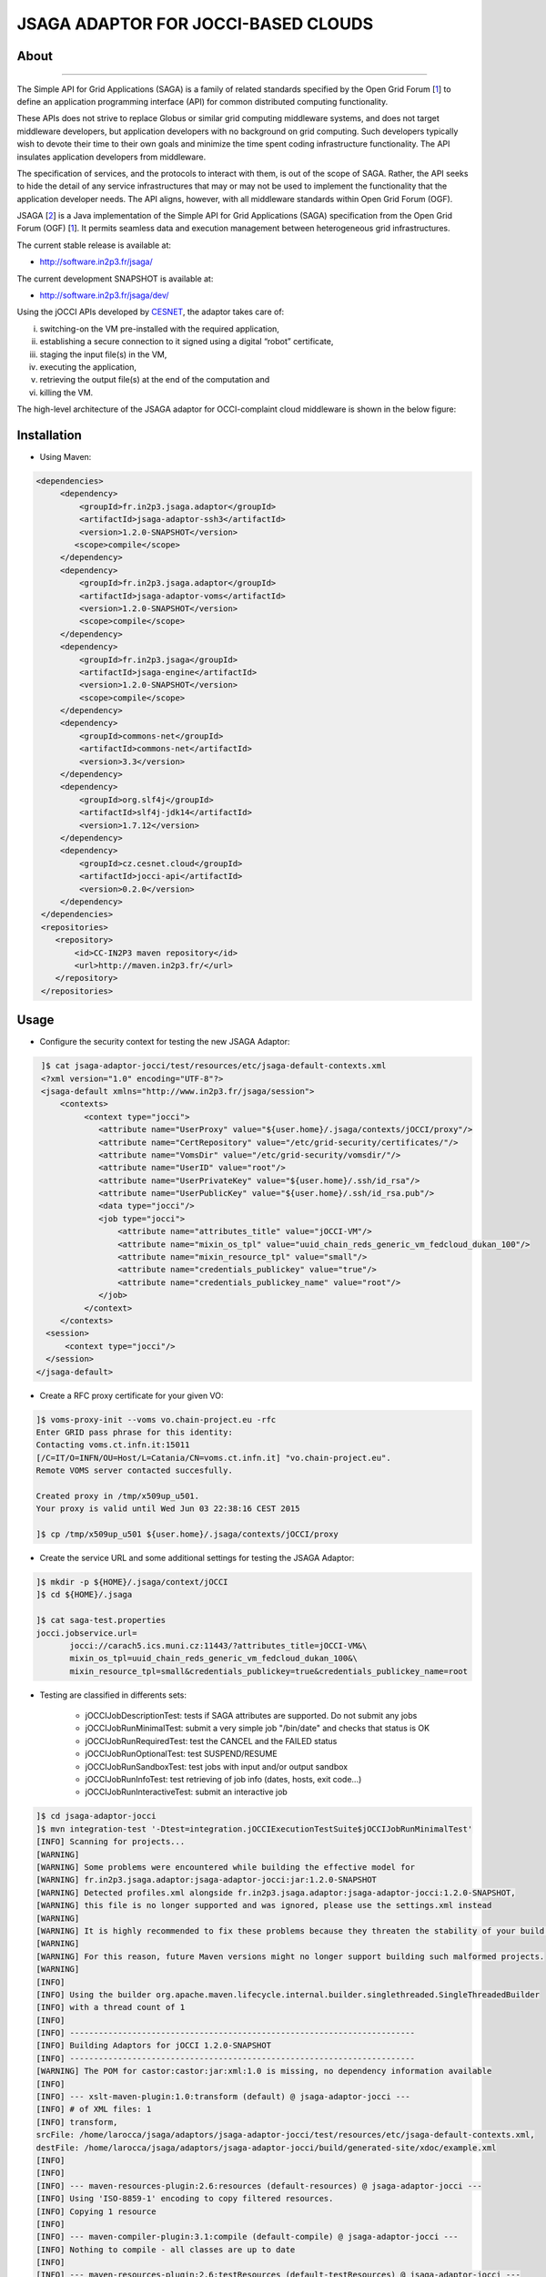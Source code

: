 ************************************
JSAGA ADAPTOR FOR JOCCI-BASED CLOUDS 
************************************

============
About
============

.. image:: images/logo-jsaga.png
   :target: http://software.in2p3.fr/jsaga/latest-release/
-------------

.. _1: https://www.ogf.org
.. _2: http://software.in2p3.fr/jsaga/latest-release/
.. _3: http://occi-wg.org/
.. _CHAIN_REDS: https://www.chain-project.eu/
.. _CESNET: http://www.cesnet.cz/

The Simple API for Grid Applications (SAGA) is a family of related standards specified by the Open Grid Forum [1_] to define an application programming interface (API) for common distributed computing functionality.

These APIs does not strive to replace Globus or similar grid computing middleware systems, and does not target middleware developers, but application developers with no background on grid computing. Such developers typically wish to devote their time to their own goals and minimize the time spent coding infrastructure functionality. The API insulates application developers from middleware.

The specification of services, and the protocols to interact with them, is out of the scope of SAGA. Rather, the API seeks to hide the detail of any service infrastructures that may or may not be used to implement the functionality that the application developer needs. The API aligns, however, with all middleware standards within Open Grid Forum (OGF).

JSAGA [2_] is a Java implementation of the Simple API for Grid Applications (SAGA) specification from the Open Grid Forum (OGF) [1_]. It permits seamless data and execution management between heterogeneous grid infrastructures.

The current stable release is available at:

- http://software.in2p3.fr/jsaga/

The current development SNAPSHOT is available at:

- http://software.in2p3.fr/jsaga/dev/

Using the jOCCI APIs developed by CESNET_, the adaptor takes care of: 

(i) switching-on the VM pre-installed with the required application, 
(ii) establishing a secure connection to it signed using a digital “robot” certificate, 
(iii) staging the input file(s) in the VM, 
(iv) executing the application, 
(v) retrieving the output file(s) at the end of the computation and
(vi) killing the VM.

The high-level architecture of the JSAGA adaptor for OCCI-complaint cloud middleware is shown in the below figure:

.. image:: images/jsaga-adaptor-jocci-architecture.jpg

============
Installation
============

- Using Maven: 

.. code:: xml

   <dependencies>
        <dependency>
            <groupId>fr.in2p3.jsaga.adaptor</groupId>
            <artifactId>jsaga-adaptor-ssh3</artifactId>
            <version>1.2.0-SNAPSHOT</version>
           <scope>compile</scope>
        </dependency>
        <dependency>
            <groupId>fr.in2p3.jsaga.adaptor</groupId>
            <artifactId>jsaga-adaptor-voms</artifactId>
            <version>1.2.0-SNAPSHOT</version>
            <scope>compile</scope>
        </dependency>
        <dependency>
            <groupId>fr.in2p3.jsaga</groupId>
            <artifactId>jsaga-engine</artifactId>
            <version>1.2.0-SNAPSHOT</version>
            <scope>compile</scope>
        </dependency>
        <dependency>
            <groupId>commons-net</groupId>
            <artifactId>commons-net</artifactId>
            <version>3.3</version>
        </dependency>
        <dependency>
            <groupId>org.slf4j</groupId>
            <artifactId>slf4j-jdk14</artifactId>
            <version>1.7.12</version>
        </dependency>
        <dependency>
            <groupId>cz.cesnet.cloud</groupId>
            <artifactId>jocci-api</artifactId>
            <version>0.2.0</version>
        </dependency>
    </dependencies>
    <repositories>
       <repository>
           <id>CC-IN2P3 maven repository</id>
           <url>http://maven.in2p3.fr/</url>
       </repository>
    </repositories>

============
Usage
============

- Configure the security context for testing the new JSAGA Adaptor:

.. code:: bash

   ]$ cat jsaga-adaptor-jocci/test/resources/etc/jsaga-default-contexts.xml
   <?xml version="1.0" encoding="UTF-8"?>
   <jsaga-default xmlns="http://www.in2p3.fr/jsaga/session">
       <contexts>
            <context type="jocci">
               <attribute name="UserProxy" value="${user.home}/.jsaga/contexts/jOCCI/proxy"/>
               <attribute name="CertRepository" value="/etc/grid-security/certificates/"/>
               <attribute name="VomsDir" value="/etc/grid-security/vomsdir/"/>
               <attribute name="UserID" value="root"/>
               <attribute name="UserPrivateKey" value="${user.home}/.ssh/id_rsa"/>
               <attribute name="UserPublicKey" value="${user.home}/.ssh/id_rsa.pub"/>
               <data type="jocci"/>
               <job type="jocci">
                   <attribute name="attributes_title" value="jOCCI-VM"/>
                   <attribute name="mixin_os_tpl" value="uuid_chain_reds_generic_vm_fedcloud_dukan_100"/>
                   <attribute name="mixin_resource_tpl" value="small"/>
                   <attribute name="credentials_publickey" value="true"/>
                   <attribute name="credentials_publickey_name" value="root"/>
               </job>
            </context>
       </contexts>
    <session>
        <context type="jocci"/>
    </session>
  </jsaga-default>

- Create a RFC proxy certificate for your given VO:

.. code:: bash

   ]$ voms-proxy-init --voms vo.chain-project.eu -rfc
   Enter GRID pass phrase for this identity:
   Contacting voms.ct.infn.it:15011
   [/C=IT/O=INFN/OU=Host/L=Catania/CN=voms.ct.infn.it] "vo.chain-project.eu".
   Remote VOMS server contacted succesfully.

   Created proxy in /tmp/x509up_u501.
   Your proxy is valid until Wed Jun 03 22:38:16 CEST 2015

   ]$ cp /tmp/x509up_u501 ${user.home}/.jsaga/contexts/jOCCI/proxy

- Create the service URL and some additional settings for testing the JSAGA Adaptor:

.. code:: bash

 ]$ mkdir -p ${HOME}/.jsaga/context/jOCCI
 ]$ cd ${HOME}/.jsaga
 
 ]$ cat saga-test.properties 
 jocci.jobservice.url=
        jocci://carach5.ics.muni.cz:11443/?attributes_title=jOCCI-VM&\
        mixin_os_tpl=uuid_chain_reds_generic_vm_fedcloud_dukan_100&\
        mixin_resource_tpl=small&credentials_publickey=true&credentials_publickey_name=root

- Testing are classified in differents sets:

   * jOCCIJobDescriptionTest: tests if SAGA attributes are supported. Do not submit any jobs
   * jOCCIJobRunMinimalTest: submit a very simple job "/bin/date" and checks that status is OK
   * jOCCIJobRunRequiredTest: test the CANCEL and the FAILED status       
   * jOCCIJobRunOptionalTest: test SUSPEND/RESUME
   * jOCCIJobRunSandboxTest: test jobs with input and/or output sandbox
   * jOCCIJobRunInfoTest: test retrieving of job info (dates, hosts, exit code...)
   * jOCCIJobRunInteractiveTest: submit an interactive job

.. code:: bash

 ]$ cd jsaga-adaptor-jocci
 ]$ mvn integration-test '-Dtest=integration.jOCCIExecutionTestSuite$jOCCIJobRunMinimalTest'
 [INFO] Scanning for projects...
 [WARNING] 
 [WARNING] Some problems were encountered while building the effective model for 
 [WARNING] fr.in2p3.jsaga.adaptor:jsaga-adaptor-jocci:jar:1.2.0-SNAPSHOT
 [WARNING] Detected profiles.xml alongside fr.in2p3.jsaga.adaptor:jsaga-adaptor-jocci:1.2.0-SNAPSHOT, 
 [WARNING] this file is no longer supported and was ignored, please use the settings.xml instead
 [WARNING] 
 [WARNING] It is highly recommended to fix these problems because they threaten the stability of your build.
 [WARNING] 
 [WARNING] For this reason, future Maven versions might no longer support building such malformed projects.
 [WARNING] 
 [INFO] 
 [INFO] Using the builder org.apache.maven.lifecycle.internal.builder.singlethreaded.SingleThreadedBuilder 
 [INFO] with a thread count of 1
 [INFO]                                                                         
 [INFO] ------------------------------------------------------------------------
 [INFO] Building Adaptors for jOCCI 1.2.0-SNAPSHOT
 [INFO] ------------------------------------------------------------------------
 [WARNING] The POM for castor:castor:jar:xml:1.0 is missing, no dependency information available
 [INFO] 
 [INFO] --- xslt-maven-plugin:1.0:transform (default) @ jsaga-adaptor-jocci ---
 [INFO] # of XML files: 1
 [INFO] transform, 
 srcFile: /home/larocca/jsaga/adaptors/jsaga-adaptor-jocci/test/resources/etc/jsaga-default-contexts.xml, 
 destFile: /home/larocca/jsaga/adaptors/jsaga-adaptor-jocci/build/generated-site/xdoc/example.xml
 [INFO] 
 [INFO] 
 [INFO] --- maven-resources-plugin:2.6:resources (default-resources) @ jsaga-adaptor-jocci ---
 [INFO] Using 'ISO-8859-1' encoding to copy filtered resources.
 [INFO] Copying 1 resource
 [INFO] 
 [INFO] --- maven-compiler-plugin:3.1:compile (default-compile) @ jsaga-adaptor-jocci ---
 [INFO] Nothing to compile - all classes are up to date
 [INFO] 
 [INFO] --- maven-resources-plugin:2.6:testResources (default-testResources) @ jsaga-adaptor-jocci ---
 [INFO] Using 'ISO-8859-1' encoding to copy filtered resources.
 [INFO] Copying 3 resources
 [INFO] 
 [INFO] --- maven-compiler-plugin:3.1:testCompile (default-testCompile) @ jsaga-adaptor-jocci ---
 [INFO] Nothing to compile - all classes are up to date
 [INFO] 
 [INFO] --- maven-surefire-plugin:2.16:test (default-test) @ jsaga-adaptor-jocci ---
 [INFO] Surefire report directory: /home/larocca/jsaga/adaptors/jsaga-adaptor-jocci/build/surefire-reports

 -------------------------------------------------------
  T E S T S
 -------------------------------------------------------
 Running integration.jOCCIExecutionTestSuite$jOCCIJobRunMinimalTest
 INFO integration.jOCCIExecutionTestSuite$jOCCIJobRunMinimalTest: test_run running...
 INFO it.infn.ct.jsaga.adaptor.jocci.job.jOCCIJobControlAdaptor: 
 INFO it.infn.ct.jsaga.adaptor.jocci.job.jOCCIJobControlAdaptor: Trying to connect to the cloud host 
                                                                 [ carach5.ics.muni.cz ] 
 INFO it.infn.ct.jsaga.adaptor.jocci.job.jOCCIJobControlAdaptor: 
 INFO it.infn.ct.jsaga.adaptor.jocci.job.jOCCIJobControlAdaptor: See below the details: 
 INFO it.infn.ct.jsaga.adaptor.jocci.job.jOCCIJobControlAdaptor: 
 INFO it.infn.ct.jsaga.adaptor.jocci.job.jOCCIJobControlAdaptor: PREFIX    = 
 INFO it.infn.ct.jsaga.adaptor.jocci.job.jOCCIJobControlAdaptor: ACTION    = create
 INFO it.infn.ct.jsaga.adaptor.jocci.job.jOCCIJobControlAdaptor: RESOURCE  = compute
 INFO it.infn.ct.jsaga.adaptor.jocci.job.jOCCIJobControlAdaptor: 
 INFO it.infn.ct.jsaga.adaptor.jocci.job.jOCCIJobControlAdaptor: AUTH       = x509
 INFO it.infn.ct.jsaga.adaptor.jocci.job.jOCCIJobControlAdaptor: PROXY_PATH = /home/larocca/.jsaga/contexts/jOCCI/proxy
 INFO it.infn.ct.jsaga.adaptor.jocci.job.jOCCIJobControlAdaptor: CA_PATH    = /etc/grid-security/certificates
 INFO it.infn.ct.jsaga.adaptor.jocci.job.jOCCIJobControlAdaptor: 
 INFO it.infn.ct.jsaga.adaptor.jocci.job.jOCCIJobControlAdaptor: HOST        = carach5.ics.muni.cz
 INFO it.infn.ct.jsaga.adaptor.jocci.job.jOCCIJobControlAdaptor: PORT        = 11443
 INFO it.infn.ct.jsaga.adaptor.jocci.job.jOCCIJobControlAdaptor: ENDPOINT    = https://carach5.ics.muni.cz:11443/
 INFO it.infn.ct.jsaga.adaptor.jocci.job.jOCCIJobControlAdaptor: PUBLIC KEY  = /home/larocca/.ssh/id_rsa.pub
 INFO it.infn.ct.jsaga.adaptor.jocci.job.jOCCIJobControlAdaptor: PRIVATE KEY = /home/larocca/.ssh/id_rsa
 INFO it.infn.ct.jsaga.adaptor.jocci.job.jOCCIJobControlAdaptor: 
 INFO it.infn.ct.jsaga.adaptor.jocci.job.jOCCIJobControlAdaptor: Creating a new resource using jOCCI-api. Please wait!
 INFO it.infn.ct.jsaga.adaptor.jocci.job.jOCCIJobControlAdaptor: VM Title     = jOCCI-VM
 INFO it.infn.ct.jsaga.adaptor.jocci.job.jOCCIJobControlAdaptor: OS           = uuid_chain_reds_generic_vm_fedcloud_dukan_100
 INFO it.infn.ct.jsaga.adaptor.jocci.job.jOCCIJobControlAdaptor: Flavour      = small
 INFO it.infn.ct.jsaga.adaptor.jocci.job.jOCCIJobControlAdaptor: 
 INFO it.infn.ct.jsaga.adaptor.jocci.job.jOCCIJobControlAdaptor: [ TEMPLATE ]
 INFO it.infn.ct.jsaga.adaptor.jocci.job.jOCCIJobControlAdaptor: - Available os template mixins ...
 INFO it.infn.ct.jsaga.adaptor.jocci.job.jOCCIJobControlAdaptor: 

 Category{term=uuid_chain_reds_aleph2000_fedcloud_dukan_105, 
 scheme=http://occi.carach5.ics.muni.cz/occi/infrastructure/os_tpl#, 
 title=CHAIN-REDS-ALEPH2000@fedcloud-dukan, 
 location=/mixin/os_tpl/uuid_chain_reds_aleph2000_fedcloud_dukan_105/, attributes=SetCover{[]}}
 
 INFO it.infn.ct.jsaga.adaptor.jocci.job.jOCCIJobControlAdaptor: 
 Category{term=uuid_chain_reds_wrf_fedcloud_dukan_103, 
 scheme=http://occi.carach5.ics.muni.cz/occi/infrastructure/os_tpl#, 
 title=CHAIN-REDS-WRF@fedcloud-dukan, 
 location=/mixin/os_tpl/uuid_chain_reds_wrf_fedcloud_dukan_103/, attributes=SetCover{[]}}
 
 INFO it.infn.ct.jsaga.adaptor.jocci.job.jOCCIJobControlAdaptor: 
 Category{term=uuid_chain_reds_generic_www_fedcloud_dukan_110, 
 scheme=http://occi.carach5.ics.muni.cz/occi/infrastructure/os_tpl#, 
 title=CHAIN-REDS-Generic-WWW@fedcloud-dukan, 
 location=/mixin/os_tpl/uuid_chain_reds_generic_www_fedcloud_dukan_110/, 
 attributes=SetCover{[]}}
 
 INFO it.infn.ct.jsaga.adaptor.jocci.job.jOCCIJobControlAdaptor: 
 Category{term=uuid_chain_reds_generic_vm_fedcloud_dukan_100, 
 scheme=http://occi.carach5.ics.muni.cz/occi/infrastructure/os_tpl#, 
 title=CHAIN-REDS-Generic-VM@fedcloud-dukan, 
 location=/mixin/os_tpl/uuid_chain_reds_generic_vm_fedcloud_dukan_100/, 
 attributes=SetCover{[]}}

 INFO it.infn.ct.jsaga.adaptor.jocci.job.jOCCIJobControlAdaptor: 
 Category{term=uuid_chain_reds_tthreader_fedcloud_dukan_104, 
 scheme=http://occi.carach5.ics.muni.cz/occi/infrastructure/os_tpl#, 
 title=CHAIN-REDS-tthreader@fedcloud-dukan, 
 location=/mixin/os_tpl/uuid_chain_reds_tthreader_fedcloud_dukan_104/, 
 attributes=SetCover{[]}}

 INFO it.infn.ct.jsaga.adaptor.jocci.job.jOCCIJobControlAdaptor: 
 Category{term=uuid_chain_reds_octave_fedcloud_dukan_101, 
 scheme=http://occi.carach5.ics.muni.cz/occi/infrastructure/os_tpl#, 
 title=CHAIN-REDS-Octave@fedcloud-dukan, 
 location=/mixin/os_tpl/uuid_chain_reds_octave_fedcloud_dukan_101/, 
 attributes=SetCover{[]}}

 INFO it.infn.ct.jsaga.adaptor.jocci.job.jOCCIJobControlAdaptor: 
 Category{term=uuid_chain_reds_r_fedcloud_dukan_102, 
 scheme=http://occi.carach5.ics.muni.cz/occi/infrastructure/os_tpl#, 
 title=CHAIN-REDS-R@fedcloud-dukan, 
 location=/mixin/os_tpl/uuid_chain_reds_r_fedcloud_dukan_102/, 
 attributes=SetCover{[]}}

 INFO it.infn.ct.jsaga.adaptor.jocci.job.jOCCIJobControlAdaptor: 
 INFO it.infn.ct.jsaga.adaptor.jocci.job.jOCCIJobControlAdaptor: [ CREATE ]
 INFO it.infn.ct.jsaga.adaptor.jocci.job.jOCCIJobControlAdaptor: 

 Category: uuid_chain_reds_generic_vm_fedcloud_dukan_100;
 scheme="http://occi.carach5.ics.muni.cz/occi/infrastructure/os_tpl#";
 class="mixin";title="CHAIN-REDS-Generic-VM@fedcloud-dukan";
 rel="http://schemas.ogf.org/occi/infrastructure#os_tpl";
 location="/mixin/os_tpl/uuid_chain_reds_generic_vm_fedcloud_dukan_100/"
 
 INFO it.infn.ct.jsaga.adaptor.jocci.job.jOCCIJobControlAdaptor: 
 INFO it.infn.ct.jsaga.adaptor.jocci.job.jOCCIJobControlAdaptor: =============== [ R E P O R T ] ===============
 INFO it.infn.ct.jsaga.adaptor.jocci.job.jOCCIJobControlAdaptor: https://carach5.ics.muni.cz:11443/compute/56252
 INFO it.infn.ct.jsaga.adaptor.jocci.job.jOCCIJobControlAdaptor: 
 INFO it.infn.ct.jsaga.adaptor.jocci.job.jOCCIJobControlAdaptor: [ DESCRIPTION ]
 INFO it.infn.ct.jsaga.adaptor.jocci.job.jOCCIJobControlAdaptor: - Getting VM settings
 INFO it.infn.ct.jsaga.adaptor.jocci.job.jOCCIJobControlAdaptor: 

 Category: compute;
           scheme="http://schemas.ogf.org/occi/infrastructure#";
           class="kind"
 Category: uuid_chain_reds_generic_vm_fedcloud_dukan_100;
           scheme="http://occi.carach5.ics.muni.cz/occi/infrastructure/os_tpl#";
           class="mixin"
 Category: compute;
           scheme="http://opennebula.org/occi/infrastructure#";
           class="mixin"
 Category: small;
           scheme="http://schema.fedcloud.egi.eu/occi/infrastructure/resource_tpl#";
           class="mixin"
 Category: user_data;
           scheme="http://schemas.openstack.org/compute/instance#";
           class="mixin"

 X-OCCI-Attribute: occi.compute.cores=1
 X-OCCI-Attribute: occi.compute.memory=2.0
 X-OCCI-Attribute: occi.compute.state="waiting"
 X-OCCI-Attribute: occi.core.id=56252
 X-OCCI-Attribute: occi.core.summary="Instantiated with rOCCI-server on Wed, 29 Jul 2015 14:50:18 +0200."
 X-OCCI-Attribute: occi.core.title="jOCCI-VM"
 X-OCCI-Attribute: org.opennebula.compute.cpu=1.0
 X-OCCI-Attribute: org.opennebula.compute.id=56252
 X-OCCI-Attribute: org.openstack.compute.user_data="I2Nsb3VkLWNvbmZpZwojIHNlZSBodHRwczovL2hlbH[..]wKCg=="
 Link: </network/24>;
  rel="http://schemas.ogf.org/occi/infrastructure#network";
  self="/link/networkinterface/compute_56252_nic_0";
  category="http://schemas.ogf.org/occi/infrastructure#networkinterface 
            http://opennebula.org/occi/infrastructure#networkinterface 
            http://schemas.ogf.org/occi/infrastructure/networkinterface#ipnetworkinterface";
  occi.core.id="compute_56252_nic_0";
  occi.core.source="/compute/56252";
  occi.core.target="/network/24";
  occi.core.title="public";
  occi.networkinterface.address="147.228.242.36";
  occi.networkinterface.interface="eth0";
  occi.networkinterface.mac="02:00:93:e4:f2:24";
  occi.networkinterface.state="inactive";
  org.opennebula.networkinterface.bridge="onebr0";

 Link: </storage/789>;
  rel="http://schemas.ogf.org/occi/infrastructure#storage";
  self="/link/storagelink/compute_56252_disk_0";
  category="http://schemas.ogf.org/occi/infrastructure#storagelink 
            http://opennebula.org/occi/infrastructure#storagelink";
  occi.core.id="compute_56252_disk_0";
  occi.core.source="/compute/56252";
  occi.core.target="/storage/789";
  occi.core.title="74e7eed0-af89-5e74-b7b0-72011db131c6";
  occi.storagelink.deviceid="/dev/vda";
  occi.storagelink.state="inactive";

 INFO it.infn.ct.jsaga.adaptor.jocci.job.jOCCIJobControlAdaptor: 
 INFO it.infn.ct.jsaga.adaptor.jocci.job.jOCCIJobControlAdaptor: Waiting the remote VM finishes the boot!
 INFO it.infn.ct.jsaga.adaptor.jocci.job.jOCCIJobControlAdaptor: Wed 2015.07.29 at 02:48:43 PM CEST
 INFO it.infn.ct.jsaga.adaptor.jocci.job.jOCCIJobControlAdaptor: 
 Waiting [ https://carach5.ics.muni.cz:11443/compute/56252 ] becomes ACTIVE! 

 INFO it.infn.ct.jsaga.adaptor.jocci.job.jOCCIJobControlAdaptor: Starting VM [ 147.228.242.36 ] in progress...
 INFO it.infn.ct.jsaga.adaptor.jocci.job.jOCCIJobControlAdaptor: This operation may take few minutes to complete.
 INFO it.infn.ct.jsaga.adaptor.jocci.job.jOCCIJobControlAdaptor: 
 INFO it.infn.ct.jsaga.adaptor.jocci.job.jOCCIJobControlAdaptor: [ STATUS ] = waiting
 INFO it.infn.ct.jsaga.adaptor.jocci.job.jOCCIJobControlAdaptor: [ STATUS ] = waiting
 INFO it.infn.ct.jsaga.adaptor.jocci.job.jOCCIJobControlAdaptor: [ STATUS ] = inactive
 INFO it.infn.ct.jsaga.adaptor.jocci.job.jOCCIJobControlAdaptor: [ STATUS ] = inactive
 INFO it.infn.ct.jsaga.adaptor.jocci.job.jOCCIJobControlAdaptor: [ STATUS ] = inactive
 INFO it.infn.ct.jsaga.adaptor.jocci.job.jOCCIJobControlAdaptor: [ STATUS ] = active
 INFO it.infn.ct.jsaga.adaptor.jocci.job.jOCCIJobControlAdaptor: 
 INFO it.infn.ct.jsaga.adaptor.jocci.job.jOCCIJobControlAdaptor: 
 Compute [ https://carach5.ics.muni.cz:11443/compute/56252 ] is active.
 INFO it.infn.ct.jsaga.adaptor.jocci.job.jOCCIJobControlAdaptor: IP address = 147.228.242.36
 INFO it.infn.ct.jsaga.adaptor.jocci.job.jOCCIJobControlAdaptor: Checking for connectivity. Please wait! 
 INFO it.infn.ct.jsaga.adaptor.jocci.job.jOCCIJobControlAdaptor: SSH daemon has started [ OK ] 
 INFO it.infn.ct.jsaga.adaptor.jocci.job.jOCCIJobControlAdaptor: Wed 2015.07.29 at 02:50:39 PM CEST
 INFO integration.jOCCIExecutionTestSuite$jOCCIJobRunMinimalTest: 
 [jocci://carach5.ics.muni.cz:11443/?attributes_title=jOCCI-VM&\
  mixin_os_tpl=uuid_chain_reds_generic_vm_fedcloud_dukan_100&\
  mixin_resource_tpl=small]-\
  [38e7bf2c-4f5b-49cb-a001-65218d856db0@147.228.242.36#https://carach5.ics.muni.cz:11443/compute/56252]

 INFO it.infn.ct.jsaga.adaptor.jocci.job.jOCCIJobMonitorAdaptor: 
 INFO it.infn.ct.jsaga.adaptor.jocci.job.jOCCIJobMonitorAdaptor: Calling the getStatus() method
 DEBUG it.infn.ct.jsaga.adaptor.jocci.job.jOCCIJobMonitorAdaptor: State changed to ssh:
 
 Done for job 
 [jocci://carach5.ics.muni.cz:11443/?attributes_title=jOCCI-VM&\
  mixin_os_tpl=uuid_chain_reds_generic_vm_fedcloud_dukan_100&\
  mixin_resource_tpl=small]-\
  [38e7bf2c-4f5b-49cb-a001-65218d856db0@147.228.242.36#https://carach5.ics.muni.cz:11443/compute/56252]
 
 INFO it.infn.ct.jsaga.adaptor.jocci.job.jOCCIJobMonitorAdaptor: Calling the getCreated() method
 INFO it.infn.ct.jsaga.adaptor.jocci.job.jOCCIJobMonitorAdaptor: Calling the getStarted() method
 INFO it.infn.ct.jsaga.adaptor.jocci.job.jOCCIJobMonitorAdaptor: Calling the getFinished() method
 INFO it.infn.ct.jsaga.adaptor.jocci.job.jOCCIJobMonitorAdaptor: Calling the getExitCode() method
 INFO it.infn.ct.jsaga.adaptor.jocci.job.jOCCIJobControlAdaptor: 
 INFO it.infn.ct.jsaga.adaptor.jocci.job.jOCCIJobControlAdaptor: [ STOP & DELETE ]
 INFO it.infn.ct.jsaga.adaptor.jocci.job.jOCCIJobControlAdaptor: - Trigger a 'stop' action to the resource
 INFO it.infn.ct.jsaga.adaptor.jocci.job.jOCCIJobControlAdaptor: Triggered: OK
 INFO it.infn.ct.jsaga.adaptor.jocci.job.jOCCIJobControlAdaptor: - Delete the resource
 INFO it.infn.ct.jsaga.adaptor.jocci.job.jOCCIJobControlAdaptor: Delete: OK
 INFO it.infn.ct.jsaga.adaptor.jocci.job.jOCCIJobControlAdaptor: 
 INFO it.infn.ct.jsaga.adaptor.jocci.job.jOCCIJobControlAdaptor: Stopping the VM [ 147.228.242.36 ]

- Stack trace

.. code:: bash

  ]$ cd build/surefire-reports

============
Contributor(s)
============

Please feel free to contact us any time if you have any questions or comments.

.. _INFN: http://www.ct.infn.it/
.. _CESNET: http://www.cesnet.cz/
.. _IN2P3: http://www.in2p3.fr/

:Authors:

 Roberto BARBERA - Italian National Institute of Nuclear Physics (INFN_),
 
 Michal KIMLE - The National e-Infrastructure for Science, Research, Development and Education in Czech Republic. (CESNET_),
 
 Giuseppe LA ROCCA - Italian National Institute of Nuclear Physics (INFN_),

 Lionel SCHWARZ - Institut National de Physique Nuclear et de Physique des Particules (IN2P3_)
 
